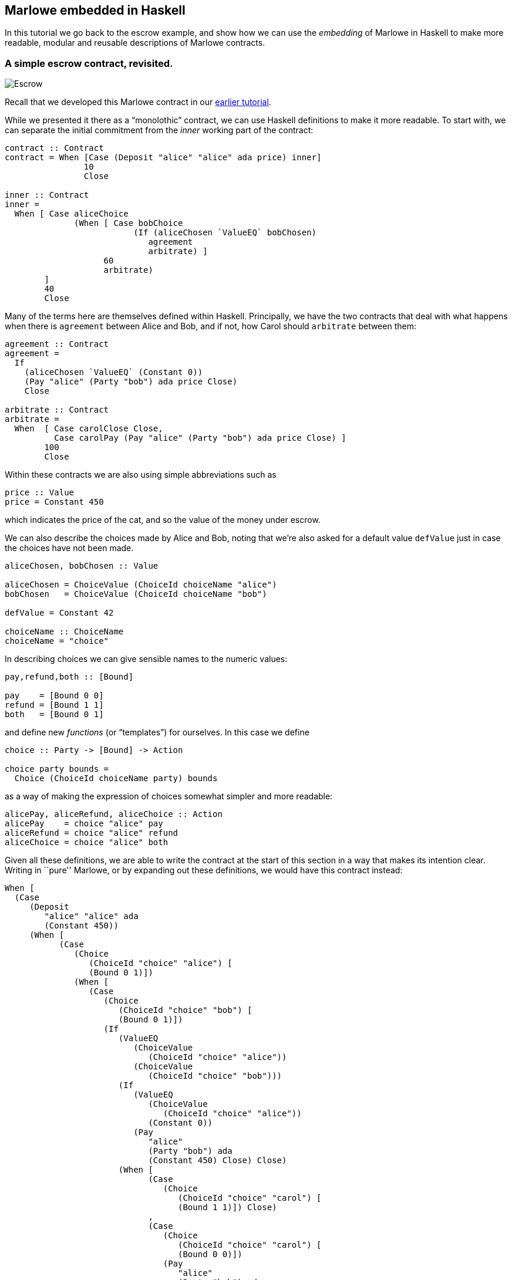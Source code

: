 [#embedded-marlowe]
== Marlowe embedded in Haskell

In this tutorial we go back to the escrow example, and show how we can
use the _embedding_ of Marlowe in Haskell to make more readable, modular
and reusable descriptions of Marlowe contracts.

=== A simple escrow contract, revisited.

image:escrow.png[Escrow]

Recall that we developed this Marlowe contract in our
xref:escrow-ex#escrow-ex[earlier tutorial].

While we presented it there as a “monolothic” contract, we can use Haskell definitions to make it more readable. To start with, we can separate the initial commitment from the _inner_ working part of the contract:


[source,haskell]
----
contract :: Contract
contract = When [Case (Deposit "alice" "alice" ada price) inner]
                10
                Close

inner :: Contract
inner =
  When [ Case aliceChoice
              (When [ Case bobChoice
                          (If (aliceChosen `ValueEQ` bobChosen)
                             agreement
                             arbitrate) ]
                    60
                    arbitrate)
        ]
        40
        Close
----
Many of the terms here are themselves defined within Haskell. Principally, we have the two contracts that deal with what happens when there is `agreement` between Alice and Bob, and if not, how Carol should `arbitrate` between them:

[source,haskell]
----
agreement :: Contract
agreement =
  If
    (aliceChosen `ValueEQ` (Constant 0))
    (Pay "alice" (Party "bob") ada price Close)
    Close

arbitrate :: Contract
arbitrate =
  When  [ Case carolClose Close,
          Case carolPay (Pay "alice" (Party "bob") ada price Close) ]
        100
        Close
----
Within these contracts we are also using simple abbreviations such as

[source,haskell]
----
price :: Value
price = Constant 450
----
which indicates the price of the cat, and so the value of the money under escrow.

We can also describe the choices made by Alice and Bob, noting that we’re also asked for a default value `defValue` just in case the choices have not been made.

[source,haskell]
----
aliceChosen, bobChosen :: Value

aliceChosen = ChoiceValue (ChoiceId choiceName "alice")
bobChosen   = ChoiceValue (ChoiceId choiceName "bob")

defValue = Constant 42

choiceName :: ChoiceName
choiceName = "choice"
----
In describing choices we can give sensible names to the numeric values:
[source,haskell]
----
pay,refund,both :: [Bound]

pay    = [Bound 0 0]
refund = [Bound 1 1]
both   = [Bound 0 1]
----
and define new _functions_ (or “templates”) for ourselves. In this case we define
[source,haskell]
----
choice :: Party -> [Bound] -> Action

choice party bounds =
  Choice (ChoiceId choiceName party) bounds
----
as a way of making the expression of choices somewhat simpler and more readable:
[source,haskell]
----
alicePay, aliceRefund, aliceChoice :: Action
alicePay    = choice "alice" pay
aliceRefund = choice "alice" refund
aliceChoice = choice "alice" both
----

Given all these definitions, we are able to write the contract at the
start of this section in a way that makes its intention clear. Writing
in ``pure'' Marlowe, or by expanding out these definitions, we would
have this contract instead:

[source,haskell]
----
When [
  (Case
     (Deposit
        "alice" "alice" ada
        (Constant 450))
     (When [
           (Case
              (Choice
                 (ChoiceId "choice" "alice") [
                 (Bound 0 1)])
              (When [
                 (Case
                    (Choice
                       (ChoiceId "choice" "bob") [
                       (Bound 0 1)])
                    (If
                       (ValueEQ
                          (ChoiceValue
                             (ChoiceId "choice" "alice"))
                          (ChoiceValue
                             (ChoiceId "choice" "bob")))
                       (If
                          (ValueEQ
                             (ChoiceValue
                                (ChoiceId "choice" "alice"))
                             (Constant 0))
                          (Pay
                             "alice"
                             (Party "bob") ada
                             (Constant 450) Close) Close)
                       (When [
                             (Case
                                (Choice
                                   (ChoiceId "choice" "carol") [
                                   (Bound 1 1)]) Close)
                             ,
                             (Case
                                (Choice
                                   (ChoiceId "choice" "carol") [
                                   (Bound 0 0)])
                                (Pay
                                   "alice"
                                   (Party "bob") ada
                                   (Constant 450) Close))] 100 Close)))] 60
                 (When [
                       (Case
                          (Choice
                             (ChoiceId "choice" "carol") [
                             (Bound 1 1)]) Close)
                       ,
                       (Case
                          (Choice
                             (ChoiceId "choice" "carol") [
                             (Bound 0 0)])
                          (Pay
                             "alice"
                             (Party "bob") ada
                             (Constant 450) Close))] 100 Close)))
      ]
----

____
*Exercises*

What other abbreviations could you add to the contract at the top of the
page?

Can you spot any _functions_ that you could define to make the contract
shorter, or more modular?
____

This example has shown how embedding in Haskell gives us a more
expressive language, simply by reusing some of the basic features of
Haskell, namely definitions of constants and functions. In the next
tutorial you will learn about how to define contracts using the JavaScript embedding instead.

==== Note

* This contracts is contained in the modules
https://github.com/input-output-hk/marlowe/blob/master/semantics-3.0/src/Language/Marlowe/Examples/EscrowSimpleV2.hs[`+EscrowSimpleV2.hs+`]

* The expanded version comes from the Marlowe Playground, which supports expansion of embedded definitions into pure Marlowe..

